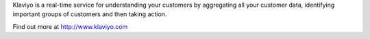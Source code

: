 Klaviyo is a real-time service for understanding your customers by aggregating
all your customer data, identifying important groups of customers
and then taking action.

Find out more at http://www.klaviyo.com


